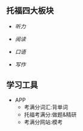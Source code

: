 ** 托福四大板块

- [[listening.org][听力]]

- [[reading.org][阅读]]

- [[speaking.org][口语]]

- [[writing.org][写作]]

** 学习工具
- APP
  - 考满分词汇:背单词
  - 托福考满分:做题&精研
  - 考满分网站:模考
